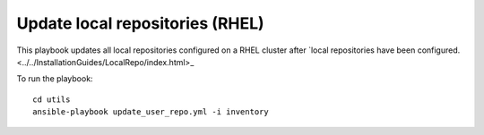 Update local repositories (RHEL)
---------------------------------

This playbook updates all local repositories configured on a RHEL cluster after `local repositories have been configured. <../../InstallationGuides/LocalRepo/index.html>_

To run the playbook: ::

    cd utils
    ansible-playbook update_user_repo.yml -i inventory
